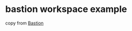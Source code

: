 * bastion workspace example
:PROPERTIES:
:CUSTOM_ID: bastion-workspace-example
:END:
copy from [[https://www.bastion-rs.com/][Bastion]]
